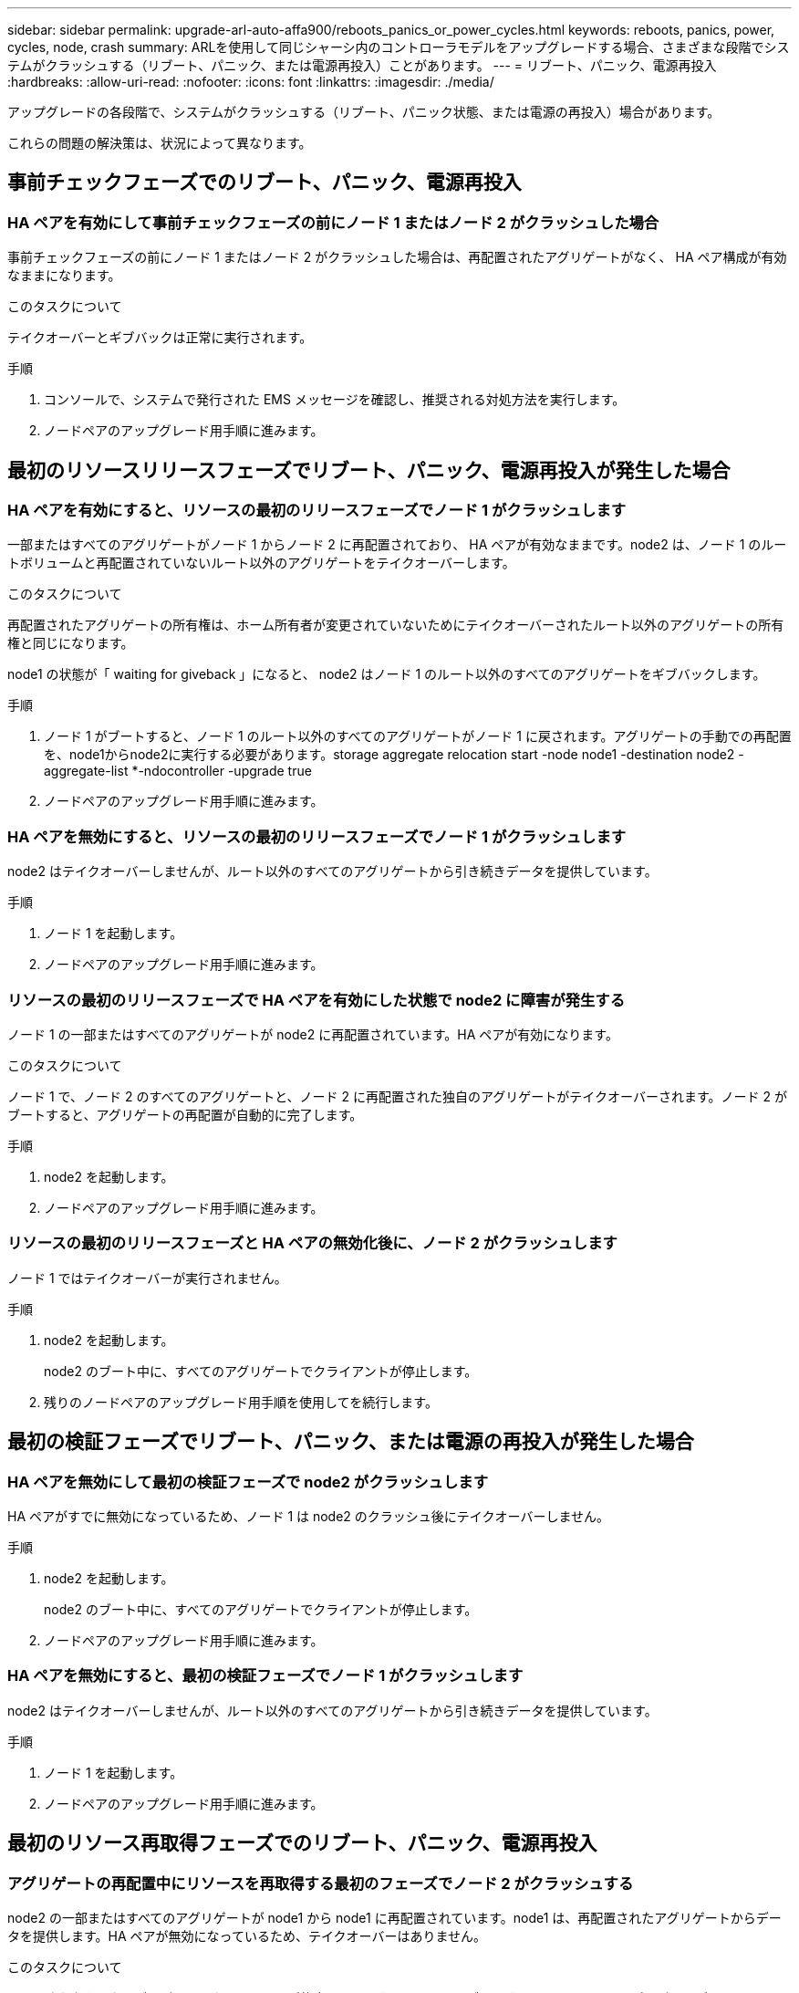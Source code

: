 ---
sidebar: sidebar 
permalink: upgrade-arl-auto-affa900/reboots_panics_or_power_cycles.html 
keywords: reboots, panics, power, cycles, node, crash 
summary: ARLを使用して同じシャーシ内のコントローラモデルをアップグレードする場合、さまざまな段階でシステムがクラッシュする（リブート、パニック、または電源再投入）ことがあります。 
---
= リブート、パニック、電源再投入
:hardbreaks:
:allow-uri-read: 
:nofooter: 
:icons: font
:linkattrs: 
:imagesdir: ./media/


[role="lead"]
アップグレードの各段階で、システムがクラッシュする（リブート、パニック状態、または電源の再投入）場合があります。

これらの問題の解決策は、状況によって異なります。



== 事前チェックフェーズでのリブート、パニック、電源再投入



=== HA ペアを有効にして事前チェックフェーズの前にノード 1 またはノード 2 がクラッシュした場合

事前チェックフェーズの前にノード 1 またはノード 2 がクラッシュした場合は、再配置されたアグリゲートがなく、 HA ペア構成が有効なままになります。

.このタスクについて
テイクオーバーとギブバックは正常に実行されます。

.手順
. コンソールで、システムで発行された EMS メッセージを確認し、推奨される対処方法を実行します。
. ノードペアのアップグレード用手順に進みます。




== 最初のリソースリリースフェーズでリブート、パニック、電源再投入が発生した場合



=== HA ペアを有効にすると、リソースの最初のリリースフェーズでノード 1 がクラッシュします

一部またはすべてのアグリゲートがノード 1 からノード 2 に再配置されており、 HA ペアが有効なままです。node2 は、ノード 1 のルートボリュームと再配置されていないルート以外のアグリゲートをテイクオーバーします。

.このタスクについて
再配置されたアグリゲートの所有権は、ホーム所有者が変更されていないためにテイクオーバーされたルート以外のアグリゲートの所有権と同じになります。

node1 の状態が「 waiting for giveback 」になると、 node2 はノード 1 のルート以外のすべてのアグリゲートをギブバックします。

.手順
. ノード 1 がブートすると、ノード 1 のルート以外のすべてのアグリゲートがノード 1 に戻されます。アグリゲートの手動での再配置を、node1からnode2に実行する必要があります。storage aggregate relocation start -node node1 -destination node2 -aggregate-list *-ndocontroller -upgrade true
. ノードペアのアップグレード用手順に進みます。




=== HA ペアを無効にすると、リソースの最初のリリースフェーズでノード 1 がクラッシュします

node2 はテイクオーバーしませんが、ルート以外のすべてのアグリゲートから引き続きデータを提供しています。

.手順
. ノード 1 を起動します。
. ノードペアのアップグレード用手順に進みます。




=== リソースの最初のリリースフェーズで HA ペアを有効にした状態で node2 に障害が発生する

ノード 1 の一部またはすべてのアグリゲートが node2 に再配置されています。HA ペアが有効になります。

.このタスクについて
ノード 1 で、ノード 2 のすべてのアグリゲートと、ノード 2 に再配置された独自のアグリゲートがテイクオーバーされます。ノード 2 がブートすると、アグリゲートの再配置が自動的に完了します。

.手順
. node2 を起動します。
. ノードペアのアップグレード用手順に進みます。




=== リソースの最初のリリースフェーズと HA ペアの無効化後に、ノード 2 がクラッシュします

ノード 1 ではテイクオーバーが実行されません。

.手順
. node2 を起動します。
+
node2 のブート中に、すべてのアグリゲートでクライアントが停止します。

. 残りのノードペアのアップグレード用手順を使用してを続行します。




== 最初の検証フェーズでリブート、パニック、または電源の再投入が発生した場合



=== HA ペアを無効にして最初の検証フェーズで node2 がクラッシュします

HA ペアがすでに無効になっているため、ノード 1 は node2 のクラッシュ後にテイクオーバーしません。

.手順
. node2 を起動します。
+
node2 のブート中に、すべてのアグリゲートでクライアントが停止します。

. ノードペアのアップグレード用手順に進みます。




=== HA ペアを無効にすると、最初の検証フェーズでノード 1 がクラッシュします

node2 はテイクオーバーしませんが、ルート以外のすべてのアグリゲートから引き続きデータを提供しています。

.手順
. ノード 1 を起動します。
. ノードペアのアップグレード用手順に進みます。




== 最初のリソース再取得フェーズでのリブート、パニック、電源再投入



=== アグリゲートの再配置中にリソースを再取得する最初のフェーズでノード 2 がクラッシュする

node2 の一部またはすべてのアグリゲートが node1 から node1 に再配置されています。node1 は、再配置されたアグリゲートからデータを提供します。HA ペアが無効になっているため、テイクオーバーはありません。

.このタスクについて
再配置されなかったアグリゲートのクライアントが停止しています。ノード 2 をブートすると、ノード 1 のアグリゲートがノード 1 に再配置されます。

.手順
. node2 を起動します。
. ノードペアのアップグレード用手順に進みます。




=== アグリゲートの再配置中にリソースを再取得する最初のフェーズでノード 1 がクラッシュする

ノード 2 でアグリゲートをノード 1 に再配置しているときにノード 1 がクラッシュした場合、ノード 1 がブートしたあともタスクは続行されます。

.このタスクについて
node2 では残りのアグリゲートの処理が続行されますが、ノード 1 に再配置済みのアグリゲートでは、ノード 1 のブート中にクライアントが停止します。

.手順
. ノード 1 を起動します。
. コントローラのアップグレードに進みます。




== チェック後のフェーズでリブート、パニック、電源再投入が発生した場合



=== チェック後のフェーズでノード 1 またはノード 2 がクラッシュした

HA ペアが無効になっているため、テイクオーバーは行われません。リブートしたノードに属するアグリゲートでクライアントが停止しています。

.手順
. ノードを起動します。
. ノードペアのアップグレード用手順に進みます。




== リソースの 2 つ目のリリースフェーズでリブート、パニック、電源の再投入が発生した場合



=== リソースの 2 つ目のリリースフェーズでノード 1 がクラッシュする

node2 によるアグリゲートの再配置中にノード 1 がクラッシュした場合、ノード 1 がブートしたあとも処理が続行されます。

.このタスクについて
ノード 2 は残りのアグリゲートの処理を続行しますが、ノード 1 とノード 1 のアグリゲートにすでに再配置されたアグリゲートでは、ノード 1 のブート中にクライアントが停止します。

.手順
. ノード 1 を起動します。
. コントローラのアップグレード手順に進みます。




=== 2 番目のリソースリリースフェーズで node2 がクラッシュします

アグリゲートの再配置時にノード 2 がクラッシュした場合、ノード 2 はテイクオーバーされません。

.このタスクについて
ノード 1 は再配置されたアグリゲートを引き続き提供しますが、ノード 2 が所有するアグリゲートではクライアントが停止します。

.手順
. node2 を起動します。
. コントローラのアップグレード手順に進みます。




== 2 回目の検証フェーズで、リブート、パニック、または電源の再投入が発生した場合



=== 第 2 の検証フェーズでノード 1 がクラッシュした

このフェーズでノード 1 がクラッシュした場合、 HA ペアがすでに無効になっているため、テイクオーバーは実行されません。

.このタスクについて
ノード 1 がリブートするまでは、すべてのアグリゲートのクライアントが停止します。

.手順
. ノード 1 を起動します。
. ノードペアのアップグレード用手順に進みます。




=== 2 番目の検証フェーズで node2 がクラッシュします

このフェーズで node2 がクラッシュすると、テイクオーバーは実行されません。node1 はアグリゲートからデータを提供します。

.このタスクについて
ノード 2 がリブートするまでルート以外のアグリゲートがすでに再配置されている場合、停止します。

.手順
. node2 を起動します。
. ノードペアのアップグレード用手順に進みます。

